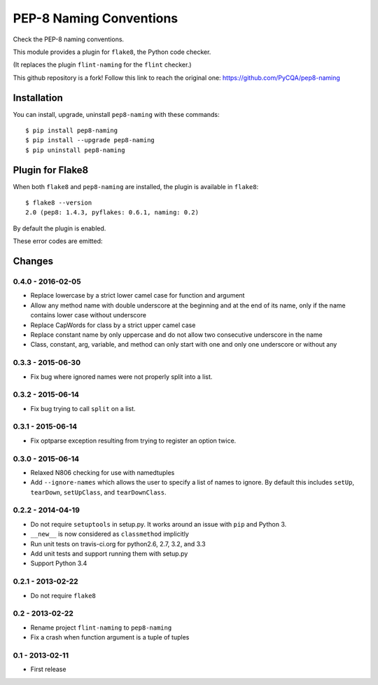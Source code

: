 PEP-8 Naming Conventions
========================

.. image:: https://badge.fury.io/py/pep8-naming.png
    :target: http://badge.fury.io/py/pep8-naming
    
.. image:: https://travis-ci.org/flintwork/pep8-naming.png?branch=master
        :target: https://travis-ci.org/flintwork/pep8-naming

.. image:: https://pypip.in/d/pep8-naming/badge.png
        :target: https://crate.io/packages/pep8-naming?version=latest

Check the PEP-8 naming conventions.

This module provides a plugin for ``flake8``, the Python code checker.

(It replaces the plugin ``flint-naming`` for the ``flint`` checker.)

This github repository is a fork!
Follow this link to reach the original one:
https://github.com/PyCQA/pep8-naming

Installation
------------

You can install, upgrade, uninstall ``pep8-naming`` with these commands::

  $ pip install pep8-naming
  $ pip install --upgrade pep8-naming
  $ pip uninstall pep8-naming


Plugin for Flake8
-----------------

When both ``flake8`` and ``pep8-naming`` are installed, the plugin is
available in ``flake8``::

  $ flake8 --version
  2.0 (pep8: 1.4.3, pyflakes: 0.6.1, naming: 0.2)

By default the plugin is enabled.

These error codes are emitted:

+------+---------------------------------------------------------+
| code | sample message                                          |
+======+=========================================================+
| N801 | class names should use UpperCamelCase convention        |
+------+---------------------------------------------------------+
| N802 | function name should be lowerCamelCase or __lowercase__ |                   |
+------+---------------------------------------------------------+
| N803 | argument name should be lowerCamelCase or __lowercase__ |                     |
+------+---------------------------------------------------------+
| N804 | first argument of a classmethod should be named 'cls'   |
+------+---------------------------------------------------------+
| N805 | first argument of a method should be named 'self'       |
+------+---------------------------------------------------------+
| N806 | variable in function should be lowerCamelCase           |
+------+---------------------------------------------------------+
+------+---------------------------------------------------------+
| N811 | CONSTANT_CASE imported as non CONSTANT_CASE             |
+------+---------------------------------------------------------+
| N812 | lowerCamelCase imported as non lowerCamelCase           |
+------+---------------------------------------------------------+
| N813 | lowerCamelCase imported as non lowerCamelCase           |
+------+---------------------------------------------------------+
| N814 | UpperCamelCase imported as non UpperCamelCase           |
+------+---------------------------------------------------------+


Changes
-------

0.4.0 - 2016-02-05
``````````````````

* Replace lowercase by a strict lower camel case for function and argument
* Allow any method name with double underscore at the beginning and at the end
  of its name, only if the name contains lower case without underscore
* Replace CapWords for class by a strict upper camel case
* Replace constant name by only uppercase and do not allow two consecutive
  underscore in the name
* Class, constant, arg, variable, and method can only start with one and only
  one underscore or without any

0.3.3 - 2015-06-30
``````````````````

* Fix bug where ignored names were not properly split into a list.

0.3.2 - 2015-06-14
``````````````````

* Fix bug trying to call ``split`` on a list.

0.3.1 - 2015-06-14
``````````````````

* Fix optparse exception resulting from trying to register an option twice.


0.3.0 - 2015-06-14
``````````````````

* Relaxed N806 checking for use with namedtuples

* Add ``--ignore-names`` which allows the user to specify a list of names to
  ignore. By default this includes ``setUp``, ``tearDown``, ``setUpClass``,
  and ``tearDownClass``.


0.2.2 - 2014-04-19
``````````````````
* Do not require ``setuptools`` in setup.py.  It works around an issue
  with ``pip`` and Python 3.

* ``__new__`` is now considered as ``classmethod`` implicitly

* Run unit tests on travis-ci.org for python2.6, 2.7, 3.2, and 3.3

* Add unit tests and support running them with setup.py

* Support Python 3.4 


0.2.1 - 2013-02-22
``````````````````
* Do not require ``flake8``


0.2 - 2013-02-22
````````````````
* Rename project ``flint-naming`` to ``pep8-naming``

* Fix a crash when function argument is a tuple of tuples


0.1 - 2013-02-11
````````````````
* First release
